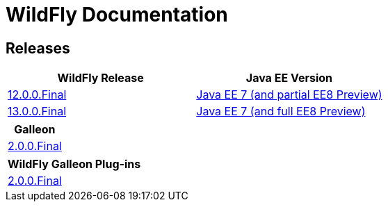 = WildFly Documentation

== Releases

|===
|WildFly Release | Java EE Version

|link:12[12.0.0.Final]
|https://docs.oracle.com/javaee/7/api/toc.htm[Java EE 7 (and partial EE8 Preview)]
|link:13[13.0.0.Final]
|https://docs.oracle.com/javaee/7/api/toc.htm[Java EE 7 (and full EE8 Preview)]

|===

|===
|Galleon

|link:galleon[2.0.0.Final]

|===

|===
|WildFly Galleon Plug-ins

|link:galleon-plugins[2.0.0.Final]

|===